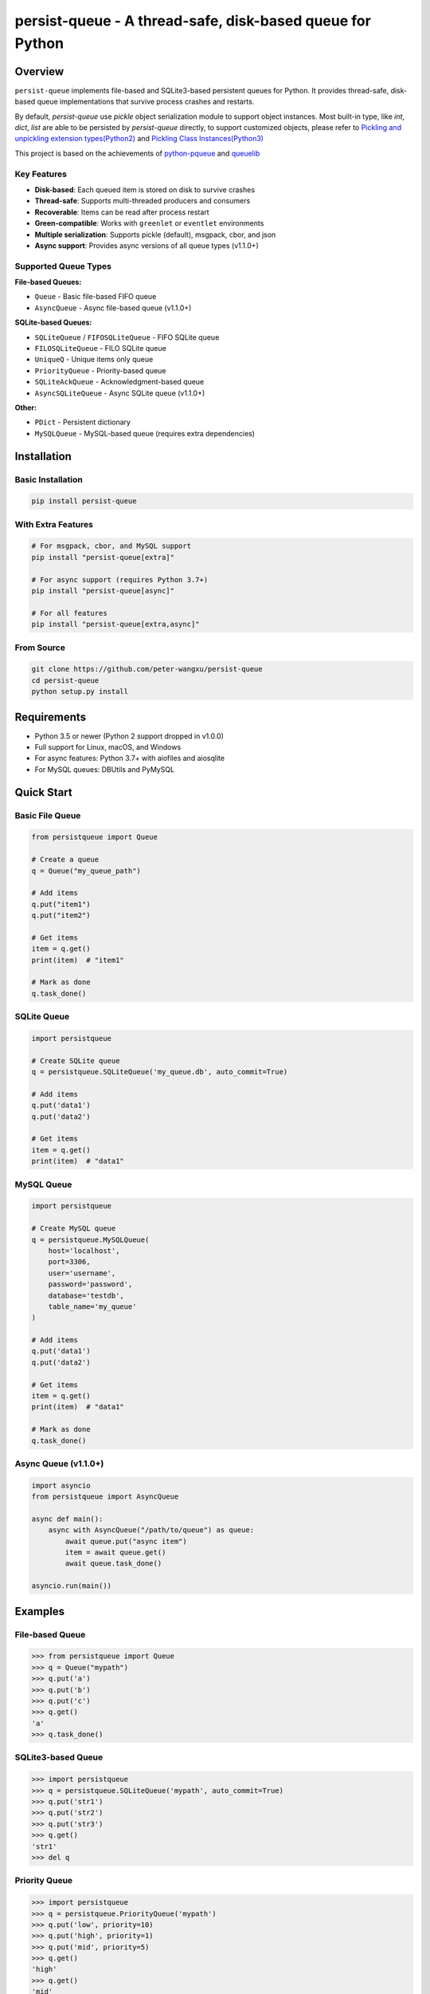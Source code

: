 persist-queue - A thread-safe, disk-based queue for Python
==========================================================

.. image:: https://img.shields.io/circleci/project/github/peter-wangxu/persist-queue/master.svg?label=Linux%20%26%20Mac
    :target: https://circleci.com/gh/peter-wangxu/persist-queue

.. image:: https://img.shields.io/appveyor/ci/peter-wangxu/persist-queue/master.svg?label=Windows
    :target: https://ci.appveyor.com/project/peter-wangxu/persist-queue

.. image:: https://img.shields.io/codecov/c/github/peter-wangxu/persist-queue/master.svg
    :target: https://codecov.io/gh/peter-wangxu/persist-queue

.. image:: https://img.shields.io/pypi/v/persist-queue.svg
    :target: https://pypi.python.org/pypi/persist-queue

.. image:: https://img.shields.io/pypi/pyversions/persist-queue
   :alt: PyPI - Python Version

Overview
--------

``persist-queue`` implements file-based and SQLite3-based persistent queues for Python. 
It provides thread-safe, disk-based queue implementations that survive process crashes 
and restarts.

By default, *persist-queue* use *pickle* object serialization module to support object instances.
Most built-in type, like `int`, `dict`, `list` are able to be persisted by `persist-queue` directly, to support customized objects,
please refer to `Pickling and unpickling extension types(Python2) <https://docs.python.org/2/library/pickle.html#pickling-and-unpickling-normal-class-instances>`_
and `Pickling Class Instances(Python3) <https://docs.python.org/3/library/pickle.html#pickling-class-instances>`_

This project is based on the achievements of `python-pqueue <https://github.com/balena/python-pqueue>`_
and `queuelib <https://github.com/scrapy/queuelib>`_

Key Features
^^^^^^^^^^^^

* **Disk-based**: Each queued item is stored on disk to survive crashes
* **Thread-safe**: Supports multi-threaded producers and consumers
* **Recoverable**: Items can be read after process restart
* **Green-compatible**: Works with ``greenlet`` or ``eventlet`` environments
* **Multiple serialization**: Supports pickle (default), msgpack, cbor, and json
* **Async support**: Provides async versions of all queue types (v1.1.0+)

Supported Queue Types
^^^^^^^^^^^^^^^^^^^^^

**File-based Queues:**

* ``Queue`` - Basic file-based FIFO queue
* ``AsyncQueue`` - Async file-based queue (v1.1.0+)

**SQLite-based Queues:**

* ``SQLiteQueue`` / ``FIFOSQLiteQueue`` - FIFO SQLite queue
* ``FILOSQLiteQueue`` - FILO SQLite queue
* ``UniqueQ`` - Unique items only queue
* ``PriorityQueue`` - Priority-based queue
* ``SQLiteAckQueue`` - Acknowledgment-based queue
* ``AsyncSQLiteQueue`` - Async SQLite queue (v1.1.0+)

**Other:**

* ``PDict`` - Persistent dictionary
* ``MySQLQueue`` - MySQL-based queue (requires extra dependencies)

Installation
------------

Basic Installation
^^^^^^^^^^^^^^^^^^

.. code-block:: console

    pip install persist-queue

With Extra Features
^^^^^^^^^^^^^^^^^^^

.. code-block:: console

    # For msgpack, cbor, and MySQL support
    pip install "persist-queue[extra]"
    
    # For async support (requires Python 3.7+)
    pip install "persist-queue[async]"
    
    # For all features
    pip install "persist-queue[extra,async]"

From Source
^^^^^^^^^^^

.. code-block:: console

    git clone https://github.com/peter-wangxu/persist-queue
    cd persist-queue
    python setup.py install

Requirements
------------

* Python 3.5 or newer (Python 2 support dropped in v1.0.0)
* Full support for Linux, macOS, and Windows
* For async features: Python 3.7+ with aiofiles and aiosqlite
* For MySQL queues: DBUtils and PyMySQL

Quick Start
-----------

Basic File Queue
^^^^^^^^^^^^^^^^

.. code-block:: python

    from persistqueue import Queue
    
    # Create a queue
    q = Queue("my_queue_path")
    
    # Add items
    q.put("item1")
    q.put("item2")
    
    # Get items
    item = q.get()
    print(item)  # "item1"
    
    # Mark as done
    q.task_done()

SQLite Queue
^^^^^^^^^^^^

.. code-block:: python

    import persistqueue
    
    # Create SQLite queue
    q = persistqueue.SQLiteQueue('my_queue.db', auto_commit=True)
    
    # Add items
    q.put('data1')
    q.put('data2')
    
    # Get items
    item = q.get()
    print(item)  # "data1"

MySQL Queue
^^^^^^^^^^^

.. code-block:: python

    import persistqueue
    
    # Create MySQL queue
    q = persistqueue.MySQLQueue(
        host='localhost',
        port=3306,
        user='username',
        password='password',
        database='testdb',
        table_name='my_queue'
    )
    
    # Add items
    q.put('data1')
    q.put('data2')
    
    # Get items
    item = q.get()
    print(item)  # "data1"
    
    # Mark as done
    q.task_done()

Async Queue (v1.1.0+)
^^^^^^^^^^^^^^^^^^^^^

.. code-block:: python

    import asyncio
    from persistqueue import AsyncQueue
    
    async def main():
        async with AsyncQueue("/path/to/queue") as queue:
            await queue.put("async item")
            item = await queue.get()
            await queue.task_done()
    
    asyncio.run(main())

Examples
--------

File-based Queue
^^^^^^^^^^^^^^^^

.. code-block:: python

    >>> from persistqueue import Queue
    >>> q = Queue("mypath")
    >>> q.put('a')
    >>> q.put('b')
    >>> q.put('c')
    >>> q.get()
    'a'
    >>> q.task_done()

SQLite3-based Queue
^^^^^^^^^^^^^^^^^^^

.. code-block:: python

    >>> import persistqueue
    >>> q = persistqueue.SQLiteQueue('mypath', auto_commit=True)
    >>> q.put('str1')
    >>> q.put('str2')
    >>> q.put('str3')
    >>> q.get()
    'str1'
    >>> del q

Priority Queue
^^^^^^^^^^^^^^

.. code-block:: python

    >>> import persistqueue
    >>> q = persistqueue.PriorityQueue('mypath')
    >>> q.put('low', priority=10)
    >>> q.put('high', priority=1)
    >>> q.put('mid', priority=5)
    >>> q.get()
    'high'
    >>> q.get()
    'mid'
    >>> q.get()
    'low'

Unique Queue
^^^^^^^^^^^^

.. code-block:: python

    >>> import persistqueue
    >>> q = persistqueue.UniqueQ('mypath')
    >>> q.put('str1')
    >>> q.put('str1')  # Duplicate ignored
    >>> q.size
    1
    >>> q.put('str2')
    >>> q.size
    2

Acknowledgment Queue
^^^^^^^^^^^^^^^^^^^^

.. code-block:: python

    >>> import persistqueue
    >>> ackq = persistqueue.SQLiteAckQueue('path')
    >>> ackq.put('str1')
    >>> item = ackq.get()
    >>> # Process the item
    >>> ackq.ack(item)  # Mark as completed
    >>> # Or if processing failed:
    >>> ackq.nack(item)  # Mark for retry
    >>> ackq.ack_failed(item)  # Mark as failed

MySQL Queue
^^^^^^^^^^^

.. code-block:: python

    >>> import persistqueue
    >>> q = persistqueue.MySQLQueue(
    ...     host='localhost',
    ...     port=3306,
    ...     user='testuser',
    ...     password='testpass',
    ...     database='testdb',
    ...     table_name='test_queue'
    ... )
    >>> q.put('item1')
    >>> q.put('item2')
    >>> q.put('item3')
    >>> q.get()
    'item1'
    >>> q.task_done()
    >>> q.get()
    'item2'
    >>> q.task_done()
    >>> q.size
    1

Async Queue (v1.1.0+)
^^^^^^^^^^^^^^^^^^^^^

.. code-block:: python

    import asyncio
    from persistqueue import AsyncQueue, AsyncSQLiteQueue

    async def example():
        # File-based async queue
        async with AsyncQueue("/path/to/queue") as queue:
            await queue.put("data item")
            item = await queue.get()
            await queue.task_done()
        
        # SQLite-based async queue
        async with AsyncSQLiteQueue("/path/to/queue.db") as queue:
            item_id = await queue.put({"key": "value"})
            item = await queue.get()
            await queue.update({"key": "new_value"}, item_id)
            await queue.task_done()

    asyncio.run(example())

Persistent Dictionary
^^^^^^^^^^^^^^^^^^^^^

.. code-block:: python

    >>> from persistqueue import PDict
    >>> q = PDict("testpath", "testname")
    >>> q['key1'] = 123
    >>> q['key2'] = 321
    >>> q['key1']
    123
    >>> len(q)
    2
    >>> del q['key1']
    >>> q['key1']
    KeyError: 'Key: key1 not exists.'

Multi-threading Usage
---------------------

SQLite3-based Queue
^^^^^^^^^^^^^^^^^^^

.. code-block:: python

    from persistqueue import FIFOSQLiteQueue
    from threading import Thread

    q = FIFOSQLiteQueue(path="./test", multithreading=True)

    def worker():
        while True:
            item = q.get()
            do_work(item)

    for i in range(num_worker_threads):
         t = Thread(target=worker)
         t.daemon = True
         t.start()

    for item in source():
        q.put(item)

    q.join()  # Block until all tasks are done

File-based Queue
^^^^^^^^^^^^^^^^

.. code-block:: python

    from persistqueue import Queue
    from threading import Thread

    q = Queue()

    def worker():
        while True:
            item = q.get()
            do_work(item)
            q.task_done()

    for i in range(num_worker_threads):
         t = Thread(target=worker)
         t.daemon = True
         t.start()

    for item in source():
        q.put(item)

    q.join()  # Block until all tasks are done

MySQL Queue
^^^^^^^^^^^

.. code-block:: python

    from persistqueue import MySQLQueue
    from threading import Thread

    q = MySQLQueue(
        host='localhost',
        port=3306,
        user='username',
        password='password',
        database='testdb',
        table_name='my_queue'
    )

    def worker():
        while True:
            item = q.get()
            do_work(item)
            q.task_done()

    for i in range(num_worker_threads):
         t = Thread(target=worker)
         t.daemon = True
         t.start()

    for item in source():
        q.put(item)

    q.join()  # Block until all tasks are done

Serialization Options
---------------------

persist-queue supports multiple serialization protocols:

.. code-block:: python

    >>> from persistqueue import Queue
    >>> from persistqueue import serializers
    
    # Pickle (default)
    >>> q = Queue('mypath', serializer=serializers.pickle)
    
    # MessagePack
    >>> q = Queue('mypath', serializer=serializers.msgpack)
    
    # CBOR
    >>> q = Queue('mypath', serializer=serializers.cbor2)
    
    # JSON
    >>> q = Queue('mypath', serializer=serializers.json)

Performance
-----------

Benchmark Results (1000 items)
^^^^^^^^^^^^^^^^^^^^^^^^^^^^^^

**Windows (Windows 10, SATA3 SSD, 16GB RAM)**

+---------------+---------+-------------------------+----------------------------+
|               | Write   | Write/Read(1 task_done) | Write/Read(many task_done) |
+---------------+---------+-------------------------+----------------------------+
| SQLite3 Queue | 1.8880  | 2.0290                  | 3.5940                     |
+---------------+---------+-------------------------+----------------------------+
| File Queue    | 4.9520  | 5.0560                  | 8.4900                     |
+---------------+---------+-------------------------+----------------------------+

Benchmarking
------------

You can easily benchmark the performance of all queue types (including async) using the built-in tool:

**Run with tox:**

.. code-block:: console

    tox -e bench -- rst

**Or run directly:**

.. code-block:: console

    python benchmark/run_benchmark.py 1000 rst

- The first argument is the number of items to test (default: 1000)
- The second argument is the output format: `rst` (for reStructuredText table), `console`, or `json`

**Example output (rst):**

.. code-block:: text

    +--------------------+--------------------+--------------------+--------------------+
    | Queue Type         | Write              | Write/Read(1 task_done) | Write/Read(many task_done) |
    +--------------------+--------------------+--------------------+--------------------+
    | File Queue         | 0.0481             | 0.0299             | 0.0833             |
    | AsyncSQLiteQueue   | 0.2664             | 0.5353             | 0.5508             |
    | AsyncFileQueue     | 0.1333             | 0.1500             | 0.2337             |
    +--------------------+--------------------+--------------------+--------------------+

This makes it easy to compare the performance of sync and async queues on your platform.

Performance Tips
^^^^^^^^^^^^^^^^

* **WAL Mode**: SQLite3 queues use WAL mode by default for better performance
* **auto_commit=False**: Use for batch operations, call ``task_done()`` to persist
* **Protocol Selection**: Automatically selects optimal pickle protocol
* **Windows**: File queue performance improved 3-4x since v0.4.1
* **MySQL Connection Pooling**: MySQL queues use connection pooling for better performance

Testing
-------

Run tests using tox:

.. code-block:: console

    # Run tests for specific Python version
    tox -e py312
    
    # Run code style checks
    tox -e pep8
    
    # Generate coverage report
    tox -e cover

Development
-----------

Install development dependencies:

.. code-block:: console

    pip install -r test-requirements.txt
    pip install -r extra-requirements.txt

Run benchmarks:

.. code-block:: console

    python benchmark/run_benchmark.py 1000

Release Notes
-------------

For detailed information about recent changes and updates, see:

* `Release Notes for v1.1 <docs/RELEASE_NOTES/releasenote-1.1.txt>`_ - Major update with async queue enhancements and pytest migration

Known Issues
------------

* **Windows File Queue**: Atomic operations are experimental. Critical data may become unreadable during ``task_done()`` failures
* **MySQL Tests**: Require local MySQL service, otherwise skipped automatically
* **Async Features**: Require Python 3.7+ and asyncio support

Troubleshooting
---------------

**Database Locked Error**
^^^^^^^^^^^^^^^^^^^^^^^^^

If you get ``sqlite3.OperationalError: database is locked``:

* Increase the ``timeout`` parameter when creating the queue
* Ensure you're using ``multithreading=True`` for multi-threaded access

**MySQL Connection Issues**
^^^^^^^^^^^^^^^^^^^^^^^^^^^

If you get MySQL connection errors:

* Verify MySQL server is running and accessible
* Check connection parameters (host, port, user, password)
* Ensure the database exists and user has proper permissions
* For connection pool issues, try increasing ``max_connections`` parameter

**Thread Safety Issues**
^^^^^^^^^^^^^^^^^^^^^^^^

* Make sure to set ``multithreading=True`` when initializing SQLite queues
* SQLite3 queues are thoroughly tested in multi-threading environments
* MySQL queues are thread-safe by default

**Import Errors**
^^^^^^^^^^^^^^^^^

* For async features: Install with ``pip install "persist-queue[async]"``
* For MySQL support: Install with ``pip install "persist-queue[extra]"``

Community
---------

* **Slack**: Join `persist-queue <https://join.slack.com/t/persist-queue/shared_invite/enQtOTM0MDgzNTQ0MDg3LTNmN2IzYjQ1MDc0MDYzMjI4OGJmNmVkNWE3ZDBjYzg5MDc0OWUzZDJkYTkwODdkZmYwODdjNjUzMTk3MWExNDE>`_ channel
* **GitHub**: `Repository <https://github.com/peter-wangxu/persist-queue>`_
* **PyPI**: `Package <https://pypi.python.org/pypi/persist-queue>`_

Contributing
------------

1. Fork the repository
2. Create a feature branch
3. Make your changes
4. Add tests to cover your changes
5. Submit a pull request with a clear title and description

License
-------

`BSD License <LICENSE>`_

Contributors
------------

`View Contributors <https://github.com/peter-wangxu/persist-queue/graphs/contributors>`_